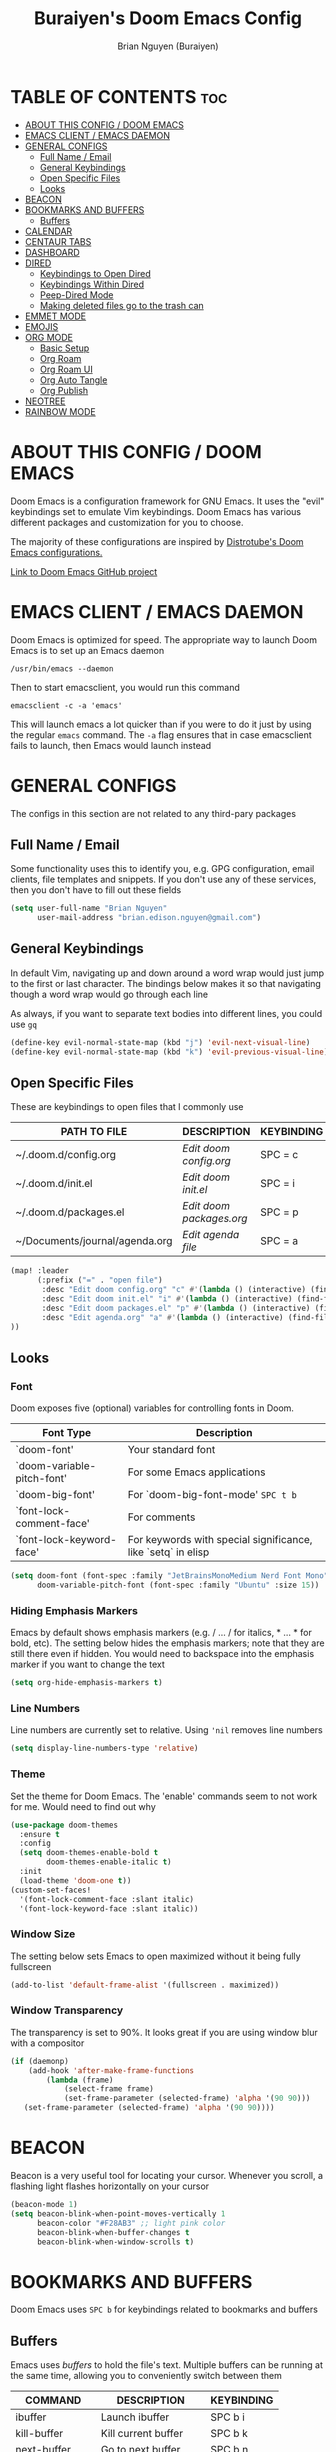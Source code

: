 #+title: Buraiyen's Doom Emacs Config
#+AUTHOR: Brian Nguyen (Buraiyen)
#+PROPERTY: header-args :tangle config.el
#+auto_tangle: t
#+STARTUP: showeverything

* TABLE OF CONTENTS :toc:
- [[#about-this-config--doom-emacs][ABOUT THIS CONFIG / DOOM EMACS]]
- [[#emacs-client--emacs-daemon][EMACS CLIENT / EMACS DAEMON]]
- [[#general-configs][GENERAL CONFIGS]]
  - [[#full-name--email][Full Name / Email]]
  - [[#general-keybindings][General Keybindings]]
  - [[#open-specific-files][Open Specific Files]]
  - [[#looks][Looks]]
- [[#beacon][BEACON]]
- [[#bookmarks-and-buffers][BOOKMARKS AND BUFFERS]]
  - [[#buffers][Buffers]]
- [[#calendar][CALENDAR]]
- [[#centaur-tabs][CENTAUR TABS]]
- [[#dashboard][DASHBOARD]]
- [[#dired][DIRED]]
  - [[#keybindings-to-open-dired][Keybindings to Open Dired]]
  - [[#keybindings-within-dired][Keybindings Within Dired]]
  - [[#peep-dired-mode][Peep-Dired Mode]]
  - [[#making-deleted-files-go-to-the-trash-can][Making deleted files go to the trash can]]
- [[#emmet-mode][EMMET MODE]]
- [[#emojis][EMOJIS]]
- [[#org-mode][ORG MODE]]
  - [[#basic-setup][Basic Setup]]
  - [[#org-roam][Org Roam]]
  - [[#org-roam-ui][Org Roam UI]]
  - [[#org-auto-tangle][Org Auto Tangle]]
  - [[#org-publish][Org Publish]]
- [[#neotree][NEOTREE]]
- [[#rainbow-mode][RAINBOW MODE]]

* ABOUT THIS CONFIG / DOOM EMACS
[[./doom-emacs-dash.png]]

Doom Emacs is a configuration framework for GNU Emacs. It uses the "evil"
keybindings set to emulate Vim keybindings. Doom Emacs has various different
packages and customization for you to choose.

The majority of these configurations are inspired by [[https://gitlab.com/dwt1/dotfiles/-/blob/master/.config/doom/config.org][Distrotube's Doom Emacs configurations.]]

[[https://github.com/doomemacs/][Link to Doom Emacs GitHub project]]

* EMACS CLIENT / EMACS DAEMON
Doom Emacs is optimized for speed. The appropriate way to launch Doom Emacs is to set up an Emacs daemon

~/usr/bin/emacs --daemon~

Then to start emacsclient, you would run this command

~emacsclient -c -a 'emacs'~

This will launch emacs a lot quicker than if you were to do it just by using the regular ~emacs~ command. The ~-a~ flag ensures that in case emacsclient fails to launch, then Emacs would launch instead

* GENERAL CONFIGS
The configs in this section are not related to any third-pary packages

** Full Name / Email

Some functionality uses this to identify you, e.g. GPG configuration, email
clients, file templates and snippets. If you don't use any of these services, then
you don't have to fill out these fields

#+begin_src emacs-lisp
(setq user-full-name "Brian Nguyen"
      user-mail-address "brian.edison.nguyen@gmail.com")
#+end_src

** General Keybindings
In default Vim, navigating up and down around a word wrap would just jump to the
first or last character. The bindings below makes it so that navigating though a
word wrap would go through each line

As always, if you want to separate text bodies into different lines, you could use ~gq~

#+begin_src emacs-lisp
(define-key evil-normal-state-map (kbd "j") 'evil-next-visual-line)
(define-key evil-normal-state-map (kbd "k") 'evil-previous-visual-line)
#+end_src


** Open Specific Files
These are keybindings to open files that I commonly use

| PATH TO FILE                   | DESCRIPTION              | KEYBINDING |
|--------------------------------+--------------------------+------------|
| ~/.doom.d/config.org           | /Edit doom config.org/   | SPC = c  |
| ~/.doom.d/init.el              | /Edit doom init.el/      | SPC = i  |
| ~/.doom.d/packages.el          | /Edit doom packages.org/ | SPC = p  |
| ~/Documents/journal/agenda.org | /Edit agenda file/       | SPC = a  |

#+begin_src emacs-lisp
(map! :leader
      (:prefix ("=" . "open file")
       :desc "Edit doom config.org" "c" #'(lambda () (interactive) (find-file "~/.doom.d/config.org"))
       :desc "Edit doom init.el" "i" #'(lambda () (interactive) (find-file "~/.doom.d/init.el"))
       :desc "Edit doom packages.el" "p" #'(lambda () (interactive) (find-file "~/.doom.d/packages.el"))
       :desc "Edit agenda.org" "a" #'(lambda () (interactive) (find-file "~/Documents/notes/agenda.org"))
))
#+end_src

** Looks
*** Font
Doom exposes five (optional) variables for controlling fonts in Doom.

| Font Type                  | Description                                                  |
|----------------------------+--------------------------------------------------------------|
| `doom-font'                | Your standard font                                           |
| `doom-variable-pitch-font' | For some Emacs applications                                  |
| `doom-big-font'            | For `doom-big-font-mode' ~SPC t b~                             |
| `font-lock-comment-face'   | For comments                                                 |
| `font-lock-keyword-face'   | For keywords with special significance, like `setq` in elisp |


#+begin_src emacs-lisp
(setq doom-font (font-spec :family "JetBrainsMonoMedium Nerd Font Mono" :size 15)
      doom-variable-pitch-font (font-spec :family "Ubuntu" :size 15))

#+end_src

*** Hiding Emphasis Markers
Emacs by default shows emphasis markers (e.g. / ... / for italics, * ... * for bold, etc).
The setting below hides the emphasis markers; note that they are still there even if hidden.
You would need to backspace into the emphasis marker if you want to change the text

#+begin_src emacs-lisp
(setq org-hide-emphasis-markers t)
#+end_src

*** Line Numbers
Line numbers are currently set to relative. Using ~'nil~ removes line numbers

#+begin_src emacs-lisp
(setq display-line-numbers-type 'relative)
#+end_src

*** Theme
Set the theme for Doom Emacs. The 'enable' commands seem to not work for me. Would need to find out why

#+begin_src emacs-lisp
(use-package doom-themes
  :ensure t
  :config
  (setq doom-themes-enable-bold t
        doom-themes-enable-italic t)
  :init
  (load-theme 'doom-one t))
(custom-set-faces!
  '(font-lock-comment-face :slant italic)
  '(font-lock-keyword-face :slant italic))

#+end_src

*** Window Size
The setting below sets Emacs to open maximized without it being fully fullscreen

#+begin_src emacs-lisp
(add-to-list 'default-frame-alist '(fullscreen . maximized))
#+end_src

*** Window Transparency
The transparency is set to 90%. It looks great if you are using window blur with a compositor

#+begin_src emacs-lisp
(if (daemonp)
    (add-hook 'after-make-frame-functions
        (lambda (frame)
            (select-frame frame)
            (set-frame-parameter (selected-frame) 'alpha '(90 90)))
   (set-frame-parameter (selected-frame) 'alpha '(90 90))))
#+end_src

* BEACON
Beacon is a very useful tool for locating your cursor. Whenever you scroll, a flashing light flashes horizontally on your cursor

#+begin_src emacs-lisp
(beacon-mode 1)
(setq beacon-blink-when-point-moves-vertically 1
      beacon-color "#F28AB3" ;; light pink color
      beacon-blink-when-buffer-changes t
      beacon-blink-when-window-scrolls t)
#+end_src


* BOOKMARKS AND BUFFERS
Doom Emacs uses ~SPC b~ for keybindings related to bookmarks and buffers

** Buffers
Emacs uses /buffers/ to hold the file's text. Multiple buffers can be running at
the same time, allowing you to conveniently switch between them

| COMMAND         | DESCRIPTION           | KEYBINDING |
|-----------------+-----------------------+------------|
| ibuffer         | Launch ibuffer        | SPC b i    |
| kill-buffer     | Kill current buffer   | SPC b k    |
| next-buffer     | Go to next buffer     | SPC b n    |
| previous-buffer | Go to previous buffer | SPC b p    |
| save-buffer     | Save current buffer   | SPC b s    |

*** ibuffer mode
#+attr_org: :width 500
[[./config-img/ibuffer.png]]

ibuffer mode is a user interface that lets you view and manage running buffers

| COMMAND                           | DESCRIPTION                            | KEYBINDING |
|-----------------------------------+----------------------------------------+------------|
| ibuffer-mark-forward              | Mark the buffer                        | m          |
| ibuffer-unmark-forward            | Unmark the buffer                      | u          |
| ibuffer-do-kill-on-deletion-marks | Kill the marked buffers                | x          |
| ibuffer-filter-by-content         | Ibuffer filter by content              | f c        |
| ibuffer-filter-by-directory       | Ibuffer filter by directory            | f d        |
| ibuffer-filter-by-filename        | Ibuffer filter by filename (full path) | f f        |
| ibuffer-filter-by-mode            | Ibuffer filter by mode                 | f m        |
| ibuffer-filter-by-name            | Ibuffer filter by name                 | f n        |
| ibuffer-filter-disable            | Disable ibuffer filter                 | f x        |
| ibuffer-do-kill-lines             | Hide marked buffers                    | g h        |
| ibuffer-update                    | Restore hidden buffers                 | g H        |

#+begin_src emacs-lisp
(evil-define-key 'normal ibuffer-mode-map
  (kbd "f c") 'ibuffer-filter-by-content
  (kbd "f d") 'ibuffer-filter-by-directory
  (kbd "f f") 'ibuffer-filter-by-filename
  (kbd "f m") 'ibuffer-filter-by-mode
  (kbd "f n") 'ibuffer-filter-by-name
  (kbd "f x") 'ibuffer-filter-disable
  (kbd "g h") 'ibuffer-do-kill-lines
  (kbd "g H") 'ibuffer-update)
#+end_src

* CALENDAR
Opens up a full graphical 12-month calendar with agendas and holidays listed.

#+begin_src emacs-lisp
(global-set-key (kbd "C-c c") '=calendar)

(setq holiday-general-holidays nil
      holiday-christian-holidays nil
      holiday-hebrew-holidays nil
      holiday-islamic-holidays nil
      holiday-bahai-holidays nil
      holiday-oriental-holidays nil)
#+end_src

* CENTAUR TABS
Centaur tabs is part of the modern IDE look where different buffers are separated into tabs at the top of the screen

#+begin_src emacs-lisp
;; needed to work in emacsclient
(require 'centaur-tabs)
(setq centaur-tabs-set-bar 'over
      centaur-tabs-set-icons t
      centaur-tabs-gray-out-icons 'buffer
      centaur-tabs-height 24
      centaur-tabs-set-modified-marker t
      centaur-tabs-style "bar"
      centaur-tabs-modified-marker "•")

#+end_src

* DASHBOARD
A customizable startup screen when launching Emacs. Be sure to comment-out ~doom-dashboard~ in ~init.el~ so that this wouldn't break

#+begin_src emacs-lisp
(use-package dashboard
  :ensure t
  :config
  (dashboard-setup-startup-hook))
(after! dashboard
  (setq initial-buffer-choice (lambda () (get-buffer "*dashboard*"))
   dashboard-banner-logo-title "\nKEYBINDINGS\
                                 \nFind file          (SPC .)\
                                 \nEdit Doom Config   (SPC = c)\
                                 \nEdit Doom Init     (SPC = i)\
                                 \nEdit Doom Packages (SPC = p)\
                                 \nEdit agenda        (SPC = a)"
   dashboard-startup-banner "~/.doom.d/doom-emacs-dash.png"
   dashboard-set-heading-icons t
   dashboard-set-file-icons t
   dashboard-items '((recents . 5)
                          (agenda . 5 )
                          (bookmarks . 5)
                          (projects . 5)
                          (registers . 5))))

#+end_src

* DIRED
dired (/directory editor/) is a built-in file explorer / manager for Emacs

** Keybindings to Open Dired

| COMMAND    | DESCRIPTION                          | KEYBINDING |
|------------+--------------------------------------+------------|
| dired      | /Open dired file manager/            | SPC d d    |
| dired-jump | /Jump to current directory in dired/ | SPC d j    |

** Keybindings Within Dired

*** Basic dired commands

| COMMAND                | DESCRIPTION                                   | KEYBINDING |
|------------------------+-----------------------------------------------+------------|
| dired-view-file        | /View file in dired/                          | SPC d v    |
| dired-up-directory     | /Go up in directory tree/                     | h          |
| dired-find-file        | /Go down in directory tree (or open if file)/ | l          |
| dired-next-line        | Move down to next line                        | j          |
| dired-previous-line    | Move up to previous line                      | k          |
| dired-mark             | Mark file at point                            | m          |
| dired-unmark           | Unmark file at point                          | u          |
| dired-do-copy          | Copy current file or marked files             | C          |
| dired-do-rename        | Rename current file or marked files           | R          |
| dired-hide-details     | Toggle detailed listings on/off               | (          |
| dired-git-info-mode    | Toggle git information on/off                 | )          |
| dired-create-directory | Create new empty directory                    | +          |
| dired-diff             | Compare file at point with another            | =          |
| dired-subtree-toggle   | Toggle viewing subtree at point               | TAB        |

*** Dired commands using regex

| COMMAND                 | DESCRIPTION                | KEYBINDING |
|-------------------------+----------------------------+------------|
| dired-mark-files-regexp | Mark files using regex     | % m        |
| dired-do-copy-regexp    | Copy files using regex     | % C        |
| dired-do-rename-regexp  | Rename files using regex   | % R        |
| dired-mark-files-regexp | Mark all files using regex | * %        |


*** File permissions and ownership

| COMMAND         | DESCRIPTION                      | KEYBINDING |
|-----------------+----------------------------------+------------|
| dired-do-chgrp  | Change the group of marked files | g G        |
| dired-do-chmod  | Change the mode of marked files  | M          |
| dired-do-chown  | Change the owner of marked files | O          |
| dired-do-rename | Rename file or all marked files  | R          |


#+begin_src emacs-lisp
(map! :leader
      (:prefix ("d" . "dired")
       :desc "Open dired" "d" #'dired
       :desc "Dired jump to current" "j" #'dired-jump)
      (:after dired
       (:map dired-mode-map
        :desc "Peep-dired image previews" "d p" #'peep-dired
        :desc "Dired view file" "d v" #'dired-view-file)))

(evil-define-key 'normal dired-mode-map
  (kbd "M-RET") 'dired-display-file
  (kbd "h") 'dired-up-directory
  (kbd "l") 'dired-find-file ; use dired-find-file instead of dired-open.
  (kbd "m") 'dired-mark
  (kbd "t") 'dired-toggle-marks
  (kbd "u") 'dired-unmark
  (kbd "C") 'dired-do-copy
  (kbd "D") 'dired-do-delete
  (kbd "J") 'dired-goto-file
  (kbd "M") 'dired-do-chmod
  (kbd "O") 'dired-do-chown
  (kbd "P") 'dired-do-print
  (kbd "R") 'dired-do-rename
  (kbd "T") 'dired-do-touch
  (kbd "Y") 'dired-copy-filenamecopy-filename-as-kill ; copies filename to kill ring.
  (kbd "Z") 'dired-do-compress
  (kbd "+") 'dired-create-directory
  (kbd "-") 'dired-do-kill-lines
  (kbd "% l") 'dired-downcase
  (kbd "% m") 'dired-mark-files-regexp
  (kbd "% u") 'dired-upcase
  (kbd "* %") 'dired-mark-files-regexp
  (kbd "* .") 'dired-mark-extension
  (kbd "* /") 'dired-mark-directories
  (kbd "; d") 'epa-dired-do-decrypt
  (kbd "; e") 'epa-dired-do-encrypt)
;; Get file icons in dired
(add-hook 'dired-mode-hook 'all-the-icons-dired-mode)
;; With dired-open plugin, you can launch external programs for certain extensions
;; For example, I set all .png files to open in 'sxiv' and all .mp4 files to open in 'mpv'
(setq dired-open-extensions '(("gif" . "sxiv")
                              ("jpg" . "sxiv")
                              ("png" . "sxiv")
                              ("mkv" . "mpv")
                              ("mp4" . "mpv")))
#+end_src

** Peep-Dired Mode
peep-dired allows you to get image previews as you navigate through image files

Be sure that the package is installed in ~package.el~

#+begin_src emacs-lisp
(evil-define-key 'normal peep-dired-mode-map
  (kbd "j") 'peep-dired-next-file
  (kbd "k") 'peep-dired-prev-file)
(add-hook 'peep-dired-hook 'evil-normalize-keymaps)
#+end_src

** Making deleted files go to the trash can
While navigating dired, use the ~D~ key to move files to the trash bin

#+begin_src emacs-lisp
(setq delete-by-moving-to-trash t
      trash-directory "~/.local/share/Trash/files/")
#+end_src

=NOTE=: For convenience, you may want to create a symlink to 'local/share/Trash' in your home directory:

#+begin_example
cd ~/
ln -s ~/.local/share/Trash .
#+end_example

* EMMET MODE
Emmet is a plugin that improves HTML and CSS workflow

#+begin_src emacs-lisp
(use-package emmet-mode
  :ensure t
  :config
  (add-to-list 'emmet-jsx-major-modes 'jsx-mode))

(map! :leader
      :desc "Toggle emmet mode"
      "e m" #'emmet-mode)
#+end_src

* EMOJIS
Emojify displays emojis. It can display GitHub / Discord style (~:name-of-emoji:~)
like :smile: or plain ascii ones like :)

#+begin_src emacs-lisp
(use-package emojify
  :hook (after-init . global-emojify-mode))
#+end_src

* ORG MODE
Org mode is a markdown mode for note-taking, writing journals, planning agendas,
etc. This is the main reason why I'm using Doom Emacs, and it has been an
enjoyable experience for me

https://orgmode.org/

** Basic Setup
Included in this setup are org-agenda and org-journal
#+begin_src emacs-lisp
(after! org
  (setq org-agenda-files '("~/Documents/notes/agenda.org")
      org-journal-dir "~/Documents/notes/journal/"
      org-journal-date-format "%A, %Y-%m-%d"
      org-journal-file-type 'monthly
      org-journal-file-format "%Y-%m.org"
      org-superstar-headline-bullets-list '("◉" "●" "○" "◆" "●" "○" "◆")
      )
  ;; Needed to fix tabbing on headers
  (setq org-fold-core-style 'overlays)
)

#+end_src

** Org Roam
Org roam is an efficient way of note-taking. Creating a org file creates a node, and you can
link nodes together, forming a chain of relevant documents

#+begin_src emacs-lisp
(after! org
  (setq org-roam-directory "~/Documents/notes/"))
#+end_src

** Org Roam UI
org-roam-ui is a beautiful frontend for your org-roam

#+begin_src emacs-lisp
(use-package! websocket
    :after org-roam)

(use-package! org-roam-ui
    :after org-roam ;; or :after org
;;         normally we'd recommend hooking orui after org-roam, but since org-roam does not have
;;         a hookable mode anymore, you're advised to pick something yourself
;;         if you don't care about startup time, use
;;  :hook (after-init . org-roam-ui-mode)
    :config
    (setq org-roam-ui-sync-theme t
          org-roam-ui-follow t
          org-roam-ui-update-on-save t
          org-roam-ui-open-on-start t))

(map! :leader
      :desc "Toggle org-roam-ui-mode"
      "n r u" #'org-roam-ui-mode)
#+end_src

** Org Auto Tangle
Org auto tangle is used for taking block code inside org documents and transferring them to other files. I mainly use this to write these config documents

#+begin_src emacs-lisp
(use-package! org-auto-tangle
  :defer t
  :hook (org-mode . org-auto-tangle-mode)
  :config
  (setq org-auto-tangle-default t))
#+end_src

** Org Publish
org-publish is used for mass-exporting files. I use this to convert my private website's org
files to HTML. This specifically uses the ~org-html-publish-to-html~ function. To export media
files like ~png~ or ~gif~, then you would need to use the ~org-publish-attachment~ function

When trying to exclude directories for ~org-static~, the function would still include
the ~html/~ directory. Be sure to use regex to exclude that directory too

#+begin_src emacs-lisp
(setq org-publish-use-timestamps-flag nil)
(setq org-export-with-broken-links t)
(setq org-publish-project-alist
      '(("Life"
         :base-directory "~/Documents/notes/Life/"
         :base-extension "org"
         :publishing-directory "~/Documents/notes/Life/html"
         :recursive t
         :exclude "org-html-themes/.*"
         :publishing-function org-html-publish-to-html
         :auto-preamble t)
        ("org-static"
         :base-directory "~/Documents/notes/Life/"
         :base-extension "css\\|js\\|png\\|jpg\\|jpeg\\|gif\\|pdf\\|mp3\\|ogg\\|swf"
         :publishing-directory "~/Documents/notes/Life/html/"
         :recursive t
         :exclude "org-html-themes/.*\\|html/"
         :publishing-function org-publish-attachment
    ))
)
#+end_src

* NEOTREE
Neotree displays the list of files in your current project, just like VS Code or any IDE

| COMMAND      | DESCRIPTION                                     | KEYBINDING |
|--------------+-------------------------------------------------+------------|
| neotree/open | Displays neotree on the left side of the window | ~SPC o p~  |

#+begin_src emacs-lisp
(require 'neotree)
(with-eval-after-load 'doom-themes
  (doom-themes-neotree-config)
  (setq doom-themes-neotree-file-icons t)
 )
#+end_src

* RAINBOW MODE
Rainbow mode displays the actual color for any hex value. The following enables
global rainbow mode (except org agenda since rainbow-mode destroys all
highlighting)

#+begin_src emacs-lisp
(define-globalized-minor-mode global-rainbow-mode rainbow-mode
  (lambda ()
    (when (not (memq major-mode
                (list 'org-agenda-mode)))
     (rainbow-mode 1))))
(global-rainbow-mode 1 )
#+end_src
